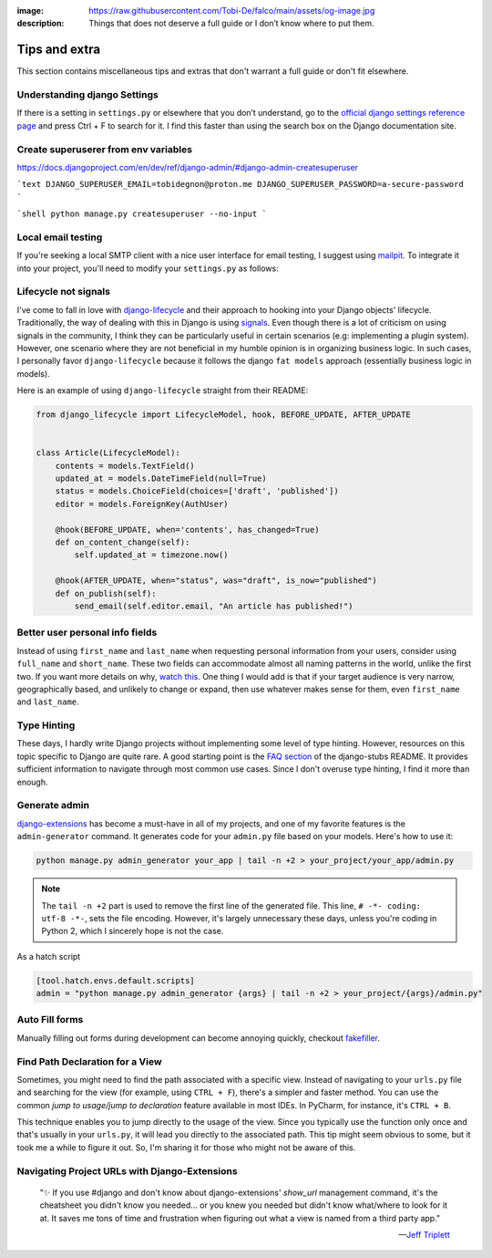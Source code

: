 :image: https://raw.githubusercontent.com/Tobi-De/falco/main/assets/og-image.jpg
:description: Things that does not deserve a full guide or I don’t know where to put them.

Tips and extra
==============

This section contains miscellaneous tips and extras that don't warrant a full guide or don't fit elsewhere.

Understanding django Settings
-----------------------------

If there is a setting in ``settings.py`` or elsewhere that you don’t understand, go to the `official django settings reference page <https://docs.djangoproject.com/en/dev/ref/settings/>`__
and press Ctrl + F to search for it. I find this faster than using the search box on the Django documentation site.


Create superuserer from env variables
-------------------------------------

https://docs.djangoproject.com/en/dev/ref/django-admin/#django-admin-createsuperuser

```text
DJANGO_SUPERUSER_EMAIL=tobidegnon@proton.me
DJANGO_SUPERUSER_PASSWORD=a-secure-password
```

```shell
python manage.py createsuperuser --no-input
```


Local email testing
--------------------

If you're seeking a local SMTP client with a nice user interface for email testing, I suggest using `mailpit <https://github.com/axllent/mailpit>`_.
To integrate it into your project, you'll need to modify your ``settings.py`` as follows:

.. code-block::
    :caption: settings.py

    EMAIL_BACKEND = "django.core.mail.backends.smtp.EmailBackend",
    EMAIL_HOST = "localhost"
    EMAIL_PORT = 1025


Lifecycle not signals
---------------------

I've come to fall in love with `django-lifecycle <https://github.com/rsinger86/django-lifecycle>`_ and their approach to hooking into
your Django objects' lifecycle. Traditionally, the way of dealing with this in Django is using `signals <https://docs.djangoproject.com/en/dev/topics/signals/>`_. Even
though there is a lot of criticism on using signals in the community, I think they can be particularly useful in certain scenarios (e.g: implementing a plugin system). However, one scenario where they are not beneficial in my humble opinion is in
organizing business logic. In such cases, I personally favor ``django-lifecycle`` because it follows the django ``fat models`` approach (essentially business logic in models).

Here is an example of using ``django-lifecycle`` straight from their README:

.. code-block:: python

    from django_lifecycle import LifecycleModel, hook, BEFORE_UPDATE, AFTER_UPDATE


    class Article(LifecycleModel):
        contents = models.TextField()
        updated_at = models.DateTimeField(null=True)
        status = models.ChoiceField(choices=['draft', 'published'])
        editor = models.ForeignKey(AuthUser)

        @hook(BEFORE_UPDATE, when='contents', has_changed=True)
        def on_content_change(self):
            self.updated_at = timezone.now()

        @hook(AFTER_UPDATE, when="status", was="draft", is_now="published")
        def on_publish(self):
            send_email(self.editor.email, "An article has published!")


Better user personal info fields
--------------------------------


Instead of using ``first_name`` and ``last_name`` when requesting personal information from your users, consider using ``full_name`` and ``short_name``.
These two fields can accommodate almost all naming patterns in the world, unlike the first two. If you want more details on why,
`watch this <https://youtu.be/458KmAKq0bQ?si=OgGblV_p2R3zdnoW>`_. One thing I would add is that if your target audience is very narrow, geographically based,
and unlikely to change or expand, then use whatever makes sense for them, even ``first_name`` and ``last_name``.

.. Avoid huge apps for large projects
.. ----------------------------------

Type Hinting
------------

These days, I hardly write Django projects without implementing some level of type hinting. However, resources on this topic specific to Django are quite rare.
A good starting point is the `FAQ section <https://github.com/typeddjango/django-stubs#faq>`_ of the django-stubs README. It provides sufficient information to
navigate through most common use cases. Since I don't overuse type hinting, I find it more than enough.

Generate admin
--------------

`django-extensions <https://django-extensions.readthedocs.io/en/latest/admin_generator.html>`_ has become a must-have in all of my projects, and one of my
favorite features is the ``admin-generator`` command. It generates code for your ``admin.py`` file based on your models. Here's how to use it:

.. code-block:: bash

    python manage.py admin_generator your_app | tail -n +2 > your_project/your_app/admin.py

.. note::

    The ``tail -n +2`` part is used to remove the first line of the generated file. This line, ``# -*- coding: utf-8 -*-``, sets the file encoding.
    However, it's largely unnecessary these days, unless you're coding in Python 2, which I sincerely hope is not the case.


As a hatch script

.. code-block:: toml

    [tool.hatch.envs.default.scripts]
    admin = "python manage.py admin_generator {args} | tail -n +2 > your_project/{args}/admin.py"


Auto Fill forms
---------------

Manually filling out forms during development can become annoying quickly, checkout `fakefiller <https://fakefiller.com/>`_.


Find Path Declaration for a View
--------------------------------

Sometimes, you might need to find the path associated with a specific view. Instead of navigating to your ``urls.py`` file and searching for the
view (for example, using ``CTRL + F``), there's a simpler and faster method. You can use the common `jump to usage/jump to declaration` feature available in most IDEs.
In PyCharm, for instance, it's ``CTRL + B``. 

This technique enables you to jump directly to the usage of the view. Since you typically use the function only once and that's usually in your ``urls.py``, it will lead 
you directly to the associated path. This tip might seem obvious to some, but it took me a while to figure it out. So, I'm sharing it for those who might not be aware of this.

Navigating Project URLs with Django-Extensions
----------------------------------------------

    "✨ If you use #django and don't know about django-extensions' `show_url` management command, it's the cheatsheet you didn't know you needed... or you knew you needed but didn't know what/where to look for it at.
    It saves me tons of time and frustration when figuring out what a view is named from a third party app."

    -- `Jeff Triplett <https://mastodon.social/@webology/110271223054909764>`_

.. code-block:: bash
    :caption: usage example

    python manage.py show_urls # show all urls in the project
    python manage.py show_urls | grep allauth # show all urls for allauth
